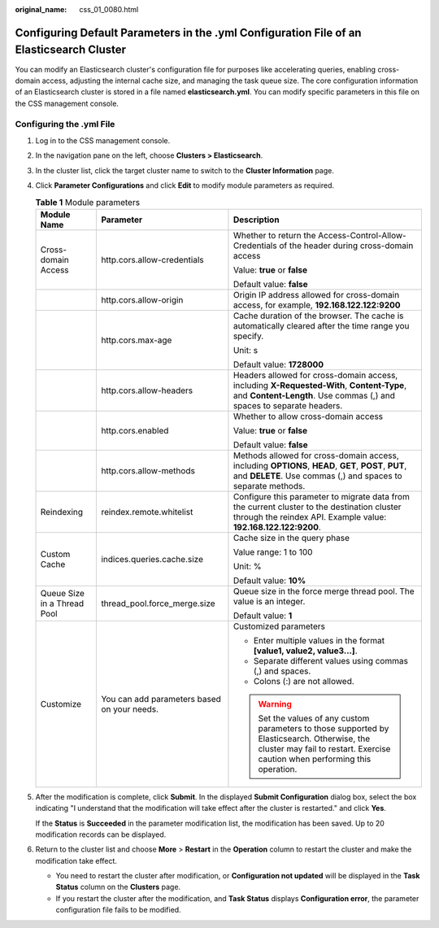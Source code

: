 :original_name: css_01_0080.html

.. _css_01_0080:

Configuring Default Parameters in the .yml Configuration File of an Elasticsearch Cluster
=========================================================================================

You can modify an Elasticsearch cluster's configuration file for purposes like accelerating queries, enabling cross-domain access, adjusting the internal cache size, and managing the task queue size. The core configuration information of an Elasticsearch cluster is stored in a file named **elasticsearch.yml**. You can modify specific parameters in this file on the CSS management console.

Configuring the .yml File
-------------------------

#. Log in to the CSS management console.

#. In the navigation pane on the left, choose **Clusters > Elasticsearch**.

#. In the cluster list, click the target cluster name to switch to the **Cluster Information** page.

#. Click **Parameter Configurations** and click **Edit** to modify module parameters as required.

   .. table:: **Table 1** Module parameters

      +-----------------------------+---------------------------------------------+------------------------------------------------------------------------------------------------------------------------------------------------------------------------------+
      | Module Name                 | Parameter                                   | Description                                                                                                                                                                  |
      +=============================+=============================================+==============================================================================================================================================================================+
      | Cross-domain Access         | http.cors.allow-credentials                 | Whether to return the Access-Control-Allow-Credentials of the header during cross-domain access                                                                              |
      |                             |                                             |                                                                                                                                                                              |
      |                             |                                             | Value: **true** or **false**                                                                                                                                                 |
      |                             |                                             |                                                                                                                                                                              |
      |                             |                                             | Default value: **false**                                                                                                                                                     |
      +-----------------------------+---------------------------------------------+------------------------------------------------------------------------------------------------------------------------------------------------------------------------------+
      |                             | http.cors.allow-origin                      | Origin IP address allowed for cross-domain access, for example, **192.168.122.122:9200**                                                                                     |
      +-----------------------------+---------------------------------------------+------------------------------------------------------------------------------------------------------------------------------------------------------------------------------+
      |                             | http.cors.max-age                           | Cache duration of the browser. The cache is automatically cleared after the time range you specify.                                                                          |
      |                             |                                             |                                                                                                                                                                              |
      |                             |                                             | Unit: s                                                                                                                                                                      |
      |                             |                                             |                                                                                                                                                                              |
      |                             |                                             | Default value: **1728000**                                                                                                                                                   |
      +-----------------------------+---------------------------------------------+------------------------------------------------------------------------------------------------------------------------------------------------------------------------------+
      |                             | http.cors.allow-headers                     | Headers allowed for cross-domain access, including **X-Requested-With**, **Content-Type**, and **Content-Length**. Use commas (,) and spaces to separate headers.            |
      +-----------------------------+---------------------------------------------+------------------------------------------------------------------------------------------------------------------------------------------------------------------------------+
      |                             | http.cors.enabled                           | Whether to allow cross-domain access                                                                                                                                         |
      |                             |                                             |                                                                                                                                                                              |
      |                             |                                             | Value: **true** or **false**                                                                                                                                                 |
      |                             |                                             |                                                                                                                                                                              |
      |                             |                                             | Default value: **false**                                                                                                                                                     |
      +-----------------------------+---------------------------------------------+------------------------------------------------------------------------------------------------------------------------------------------------------------------------------+
      |                             | http.cors.allow-methods                     | Methods allowed for cross-domain access, including **OPTIONS**, **HEAD**, **GET**, **POST**, **PUT**, and **DELETE**. Use commas (,) and spaces to separate methods.         |
      +-----------------------------+---------------------------------------------+------------------------------------------------------------------------------------------------------------------------------------------------------------------------------+
      | Reindexing                  | reindex.remote.whitelist                    | Configure this parameter to migrate data from the current cluster to the destination cluster through the reindex API. Example value: **192.168.122.122:9200**.               |
      +-----------------------------+---------------------------------------------+------------------------------------------------------------------------------------------------------------------------------------------------------------------------------+
      | Custom Cache                | indices.queries.cache.size                  | Cache size in the query phase                                                                                                                                                |
      |                             |                                             |                                                                                                                                                                              |
      |                             |                                             | Value range: 1 to 100                                                                                                                                                        |
      |                             |                                             |                                                                                                                                                                              |
      |                             |                                             | Unit: %                                                                                                                                                                      |
      |                             |                                             |                                                                                                                                                                              |
      |                             |                                             | Default value: **10%**                                                                                                                                                       |
      +-----------------------------+---------------------------------------------+------------------------------------------------------------------------------------------------------------------------------------------------------------------------------+
      | Queue Size in a Thread Pool | thread_pool.force_merge.size                | Queue size in the force merge thread pool. The value is an integer.                                                                                                          |
      |                             |                                             |                                                                                                                                                                              |
      |                             |                                             | Default value: **1**                                                                                                                                                         |
      +-----------------------------+---------------------------------------------+------------------------------------------------------------------------------------------------------------------------------------------------------------------------------+
      | Customize                   | You can add parameters based on your needs. | Customized parameters                                                                                                                                                        |
      |                             |                                             |                                                                                                                                                                              |
      |                             |                                             | -  Enter multiple values in the format **[value1, value2, value3...]**.                                                                                                      |
      |                             |                                             | -  Separate different values using commas (,) and spaces.                                                                                                                    |
      |                             |                                             | -  Colons (:) are not allowed.                                                                                                                                               |
      |                             |                                             |                                                                                                                                                                              |
      |                             |                                             | .. warning::                                                                                                                                                                 |
      |                             |                                             |                                                                                                                                                                              |
      |                             |                                             |    Set the values of any custom parameters to those supported by Elasticsearch. Otherwise, the cluster may fail to restart. Exercise caution when performing this operation. |
      +-----------------------------+---------------------------------------------+------------------------------------------------------------------------------------------------------------------------------------------------------------------------------+

#. After the modification is complete, click **Submit**. In the displayed **Submit Configuration** dialog box, select the box indicating "I understand that the modification will take effect after the cluster is restarted." and click **Yes**.

   If the **Status** is **Succeeded** in the parameter modification list, the modification has been saved. Up to 20 modification records can be displayed.

#. Return to the cluster list and choose **More** > **Restart** in the **Operation** column to restart the cluster and make the modification take effect.

   -  You need to restart the cluster after modification, or **Configuration not updated** will be displayed in the **Task Status** column on the **Clusters** page.
   -  If you restart the cluster after the modification, and **Task Status** displays **Configuration error**, the parameter configuration file fails to be modified.
